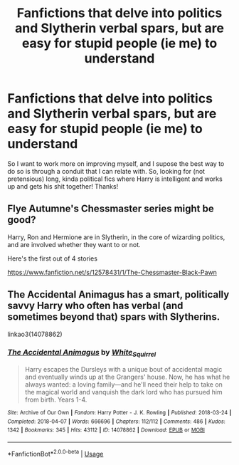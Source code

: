 #+TITLE: Fanfictions that delve into politics and Slytherin verbal spars, but are easy for stupid people (ie me) to understand

* Fanfictions that delve into politics and Slytherin verbal spars, but are easy for stupid people (ie me) to understand
:PROPERTIES:
:Author: browtfiwasboredokai
:Score: 4
:DateUnix: 1587419576.0
:DateShort: 2020-Apr-21
:FlairText: Request
:END:
So I want to work more on improving myself, and I supose the best way to do so is through a conduit that I can relate with. So, looking for (not pretensious) long, kinda political fics where Harry is intelligent and works up and gets his shit together! Thanks!


** Flye Autumne's Chessmaster series might be good?

Harry, Ron and Hermione are in Slytherin, in the core of wizarding politics, and are involved whether they want to or not.

Here's the first out of 4 stories

[[https://www.fanfiction.net/s/12578431/1/The-Chessmaster-Black-Pawn]]
:PROPERTIES:
:Score: 3
:DateUnix: 1587421481.0
:DateShort: 2020-Apr-21
:END:


** The Accidental Animagus has a smart, politically savvy Harry who often has verbal (and sometimes beyond that) spars with Slytherins.

linkao3(14078862)
:PROPERTIES:
:Author: sailingg
:Score: 2
:DateUnix: 1587443783.0
:DateShort: 2020-Apr-21
:END:

*** [[https://archiveofourown.org/works/14078862][*/The Accidental Animagus/*]] by [[https://www.archiveofourown.org/users/White_Squirrel/pseuds/White_Squirrel][/White_Squirrel/]]

#+begin_quote
  Harry escapes the Dursleys with a unique bout of accidental magic and eventually winds up at the Grangers' house. Now, he has what he always wanted: a loving family---and he'll need their help to take on the magical world and vanquish the dark lord who has pursued him from birth. Years 1-4.
#+end_quote

^{/Site/:} ^{Archive} ^{of} ^{Our} ^{Own} ^{*|*} ^{/Fandom/:} ^{Harry} ^{Potter} ^{-} ^{J.} ^{K.} ^{Rowling} ^{*|*} ^{/Published/:} ^{2018-03-24} ^{*|*} ^{/Completed/:} ^{2018-04-07} ^{*|*} ^{/Words/:} ^{666696} ^{*|*} ^{/Chapters/:} ^{112/112} ^{*|*} ^{/Comments/:} ^{486} ^{*|*} ^{/Kudos/:} ^{1342} ^{*|*} ^{/Bookmarks/:} ^{345} ^{*|*} ^{/Hits/:} ^{43112} ^{*|*} ^{/ID/:} ^{14078862} ^{*|*} ^{/Download/:} ^{[[https://archiveofourown.org/downloads/14078862/The%20Accidental%20Animagus.epub?updated_at=1577064188][EPUB]]} ^{or} ^{[[https://archiveofourown.org/downloads/14078862/The%20Accidental%20Animagus.mobi?updated_at=1577064188][MOBI]]}

--------------

*FanfictionBot*^{2.0.0-beta} | [[https://github.com/tusing/reddit-ffn-bot/wiki/Usage][Usage]]
:PROPERTIES:
:Author: FanfictionBot
:Score: 2
:DateUnix: 1587443792.0
:DateShort: 2020-Apr-21
:END:
